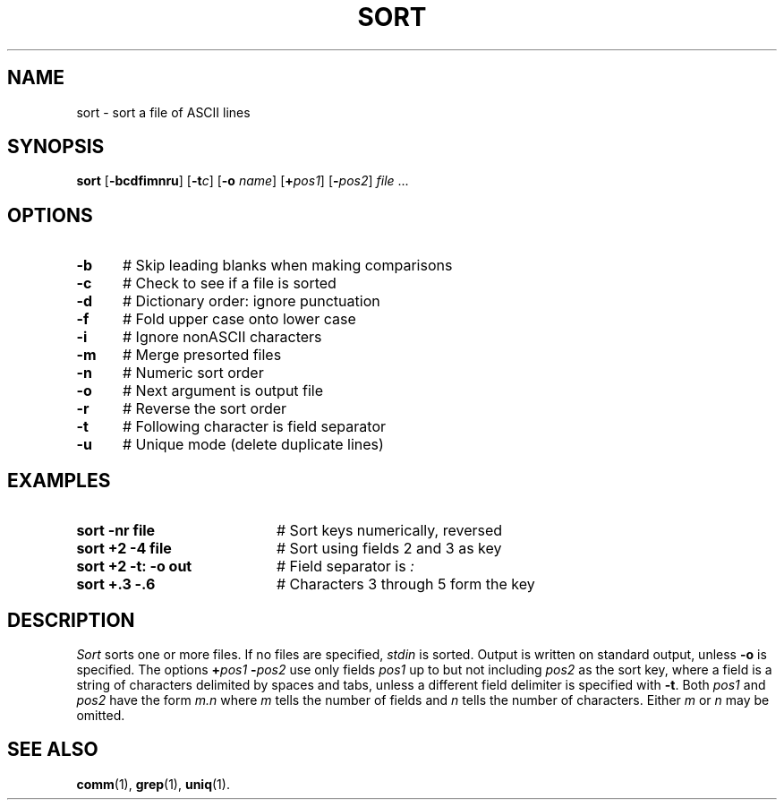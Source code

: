 .TH SORT 1
.SH NAME
sort \- sort a file of ASCII lines
.SH SYNOPSIS
\fBsort\fR [\fB\-bcdf\&imnru\fR]\fR [\fB\-t\fIc\fR]  [\fB\-o \fIname\fR] [\fB+\fIpos1\fR] [\fB\-\fIpos2\fR] \fIfile\fR ...\fR
.br
.de FL
.TP
\\fB\\$1\\fR
\\$2
..
.de EX
.TP 20
\\fB\\$1\\fR
# \\$2
..
.SH OPTIONS
.TP 5
.B \-b
# Skip leading blanks when making comparisons
.TP 5
.B \-c
# Check to see if a file is sorted
.TP 5
.B \-d
# Dictionary order: ignore punctuation
.TP 5
.B \-f
# Fold upper case onto lower case
.TP 5
.B \-i
# Ignore nonASCII characters
.TP 5
.B \-m
# Merge presorted files
.TP 5
.B \-n
# Numeric sort order
.TP 5
.B \-o
# Next argument is output file
.TP 5
.B \-r
# Reverse the sort order
.TP 5
.B \-t
# Following character is field separator
.TP 5
.B \-u
# Unique mode (delete duplicate lines)
.SH EXAMPLES
.TP 20
.B sort \-nr file
# Sort keys numerically, reversed
.TP 20
.B sort +2 \-4 file
# Sort using fields 2 and 3 as key
.TP 20
.B sort +2 \-t: \-o out
# Field separator is \fI:\fP
.TP 20
.B sort +.3 \-.6
# Characters 3 through 5 form the key
.SH DESCRIPTION
.PP
.I Sort
sorts one or more files.
If no files are specified, \fIstdin\fR is sorted.
Output is written on standard output, unless \fB\-o\fP is specified.
The options \fB+\fIpos1 \fB\-\fIpos2\fR use only fields \fIpos1\fR
up to but not including \fIpos2\fR as the sort key, where a field is a
string of characters delimited by spaces and tabs, unless a different field
delimiter is specified with \fB\-t\fR.
Both \fIpos1\fR and \fIpos2\fR have the form \fIm.n\fR where \fIm\fR tells
the number of fields and \fIn\fR tells the number of characters.
Either \fIm\fR or \fIn\fR may be omitted.
.SH "SEE ALSO"
.BR comm (1),
.BR grep (1),
.BR uniq (1).
